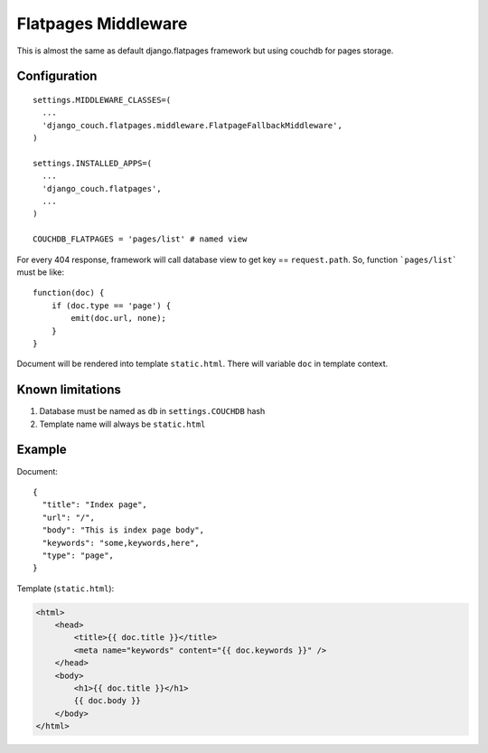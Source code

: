 Flatpages Middleware
====================

This is almost the same as default django.flatpages framework but using couchdb for pages storage.

Configuration
-------------
::

  settings.MIDDLEWARE_CLASSES=(
    ...
    'django_couch.flatpages.middleware.FlatpageFallbackMiddleware',
  )

  settings.INSTALLED_APPS=(
    ...
    'django_couch.flatpages',
    ...
  )

  COUCHDB_FLATPAGES = 'pages/list' # named view


For every 404 response, framework will call database view to get key == ``request.path``. So, function ```pages/list``` must be like::

  function(doc) {
      if (doc.type == 'page') {
          emit(doc.url, none);
      }
  } 

Document will be rendered into template ``static.html``. There will variable ``doc`` in template context.


Known limitations
-----------------

#. Database must be named as ``db`` in ``settings.COUCHDB`` hash
#. Template name will always be ``static.html``

Example
-------
Document::

  {
    "title": "Index page",
    "url": "/",
    "body": "This is index page body",
    "keywords": "some,keywords,here",
    "type": "page",
  }

Template (``static.html``):

.. sourcecode:: html

  <html>
      <head>
          <title>{{ doc.title }}</title>
          <meta name="keywords" content="{{ doc.keywords }}" />
      </head>
      <body>
          <h1>{{ doc.title }}</h1>
          {{ doc.body }}
      </body>
  </html>

